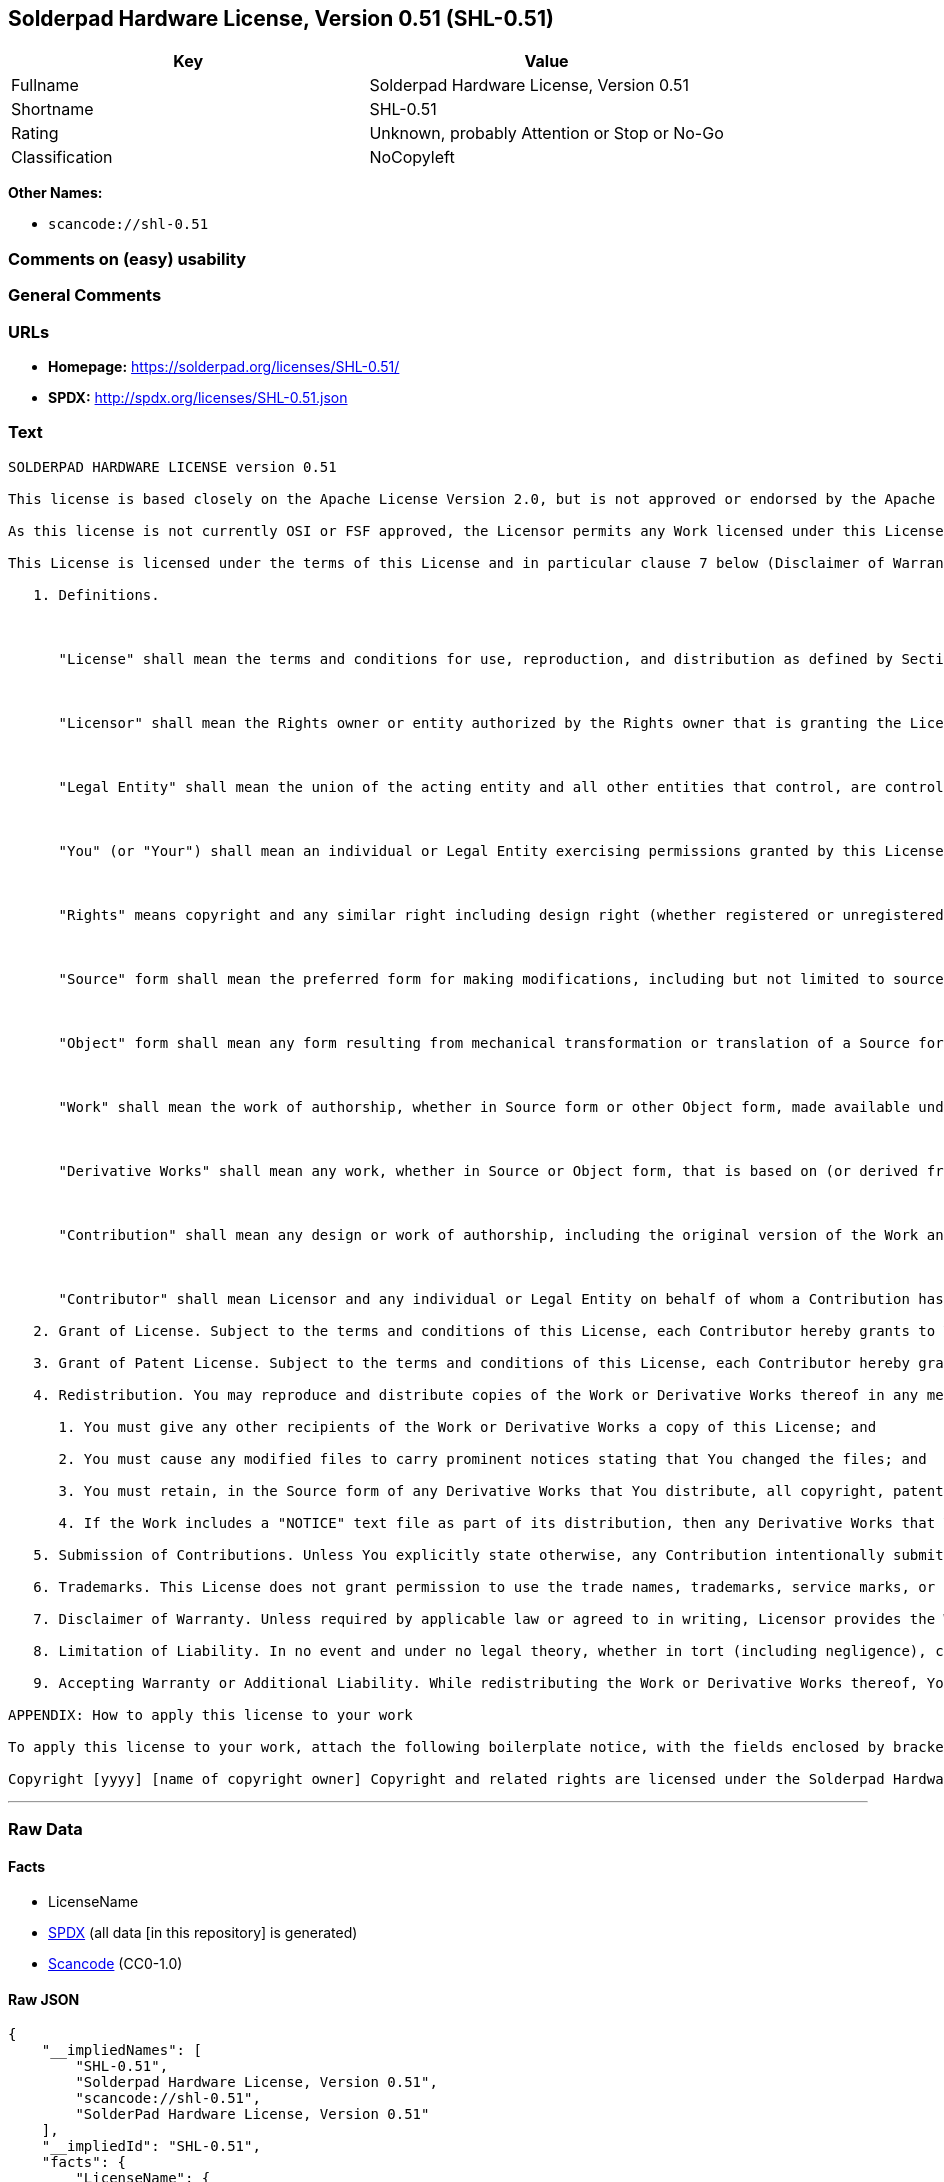 == Solderpad Hardware License, Version 0.51 (SHL-0.51)

[cols=",",options="header",]
|===
|Key |Value
|Fullname |Solderpad Hardware License, Version 0.51
|Shortname |SHL-0.51
|Rating |Unknown, probably Attention or Stop or No-Go
|Classification |NoCopyleft
|===

*Other Names:*

* `scancode://shl-0.51`

=== Comments on (easy) usability

=== General Comments

=== URLs

* *Homepage:* https://solderpad.org/licenses/SHL-0.51/
* *SPDX:* http://spdx.org/licenses/SHL-0.51.json

=== Text

....
SOLDERPAD HARDWARE LICENSE version 0.51

This license is based closely on the Apache License Version 2.0, but is not approved or endorsed by the Apache Foundation. A copy of the non-modified Apache License 2.0 can be found at http://www.apache.org/licenses/LICENSE-2.0.

As this license is not currently OSI or FSF approved, the Licensor permits any Work licensed under this License, at the option of the Licensee, to be treated as licensed under the Apache License Version 2.0 (which is so approved).

This License is licensed under the terms of this License and in particular clause 7 below (Disclaimer of Warranties) applies in relation to its use. TERMS AND CONDITIONS FOR USE, REPRODUCTION, AND DISTRIBUTION

   1. Definitions.

      

      "License" shall mean the terms and conditions for use, reproduction, and distribution as defined by Sections 1 through 9 of this document.

      

      "Licensor" shall mean the Rights owner or entity authorized by the Rights owner that is granting the License.

      

      "Legal Entity" shall mean the union of the acting entity and all other entities that control, are controlled by, or are under common control with that entity. For the purposes of this definition, "control" means (i) the power, direct or indirect, to cause the direction or management of such entity, whether by contract or otherwise, or (ii) ownership of fifty percent (50%) or more of the outstanding shares, or (iii) beneficial ownership of such entity.

      

      "You" (or "Your") shall mean an individual or Legal Entity exercising permissions granted by this License.

      

      "Rights" means copyright and any similar right including design right (whether registered or unregistered), semiconductor topography (mask) rights and database rights (but excluding Patents and Trademarks).

      

      "Source" form shall mean the preferred form for making modifications, including but not limited to source code, net lists, board layouts, CAD files, documentation source, and configuration files.

      

      "Object" form shall mean any form resulting from mechanical transformation or translation of a Source form, including but not limited to compiled object code, generated documentation, the instantiation of a hardware design and conversions to other media types, including intermediate forms such as bytecodes, FPGA bitstreams, artwork and semiconductor topographies (mask works).

      

      "Work" shall mean the work of authorship, whether in Source form or other Object form, made available under the License, as indicated by a Rights notice that is included in or attached to the work (an example is provided in the Appendix below).

      

      "Derivative Works" shall mean any work, whether in Source or Object form, that is based on (or derived from) the Work and for which the editorial revisions, annotations, elaborations, or other modifications represent, as a whole, an original work of authorship. For the purposes of this License, Derivative Works shall not include works that remain separable from, or merely link (or bind by name) or physically connect to or interoperate with the interfaces of, the Work and Derivative Works thereof.

      

      "Contribution" shall mean any design or work of authorship, including the original version of the Work and any modifications or additions to that Work or Derivative Works thereof, that is intentionally submitted to Licensor for inclusion in the Work by the Rights owner or by an individual or Legal Entity authorized to submit on behalf of the Rights owner. For the purposes of this definition, "submitted" means any form of electronic, verbal, or written communication sent to the Licensor or its representatives, including but not limited to communication on electronic mailing lists, source code control systems, and issue tracking systems that are managed by, or on behalf of, the Licensor for the purpose of discussing and improving the Work, but excluding communication that is conspicuously marked or otherwise designated in writing by the Rights owner as "Not a Contribution."

      

      "Contributor" shall mean Licensor and any individual or Legal Entity on behalf of whom a Contribution has been received by Licensor and subsequently incorporated within the Work.

   2. Grant of License. Subject to the terms and conditions of this License, each Contributor hereby grants to You a perpetual, worldwide, non-exclusive, no-charge, royalty-free, irrevocable license under the Rights to reproduce, prepare Derivative Works of, publicly display, publicly perform, sublicense, and distribute the Work and such Derivative Works in Source or Object form and do anything in relation to the Work as if the Rights did not exist.

   3. Grant of Patent License. Subject to the terms and conditions of this License, each Contributor hereby grants to You a perpetual, worldwide, non-exclusive, no-charge, royalty-free, irrevocable (except as stated in this section) patent license to make, have made, use, offer to sell, sell, import, and otherwise transfer the Work, where such license applies only to those patent claims licensable by such Contributor that are necessarily infringed by their Contribution(s) alone or by combination of their Contribution(s) with the Work to which such Contribution(s) was submitted. If You institute patent litigation against any entity (including a cross-claim or counterclaim in a lawsuit) alleging that the Work or a Contribution incorporated within the Work constitutes direct or contributory patent infringement, then any patent licenses granted to You under this License for that Work shall terminate as of the date such litigation is filed.

   4. Redistribution. You may reproduce and distribute copies of the Work or Derivative Works thereof in any medium, with or without modifications, and in Source or Object form, provided that You meet the following conditions:

      1. You must give any other recipients of the Work or Derivative Works a copy of this License; and

      2. You must cause any modified files to carry prominent notices stating that You changed the files; and

      3. You must retain, in the Source form of any Derivative Works that You distribute, all copyright, patent, trademark, and attribution notices from the Source form of the Work, excluding those notices that do not pertain to any part of the Derivative Works; and

      4. If the Work includes a "NOTICE" text file as part of its distribution, then any Derivative Works that You distribute must include a readable copy of the attribution notices contained within such NOTICE file, excluding those notices that do not pertain to any part of the Derivative Works, in at least one of the following places: within a NOTICE text file distributed as part of the Derivative Works; within the Source form or documentation, if provided along with the Derivative Works; or, within a display generated by the Derivative Works, if and wherever such third-party notices normally appear. The contents of the NOTICE file are for informational purposes only and do not modify the License. You may add Your own attribution notices within Derivative Works that You distribute, alongside or as an addendum to the NOTICE text from the Work, provided that such additional attribution notices cannot be construed as modifying the License. You may add Your own copyright statement to Your modifications and may provide additional or different license terms and conditions for use, reproduction, or distribution of Your modifications, or for any such Derivative Works as a whole, provided Your use, reproduction, and distribution of the Work otherwise complies with the conditions stated in this License.

   5. Submission of Contributions. Unless You explicitly state otherwise, any Contribution intentionally submitted for inclusion in the Work by You to the Licensor shall be under the terms and conditions of this License, without any additional terms or conditions. Notwithstanding the above, nothing herein shall supersede or modify the terms of any separate license agreement you may have executed with Licensor regarding such Contributions.

   6. Trademarks. This License does not grant permission to use the trade names, trademarks, service marks, or product names of the Licensor, except as required for reasonable and customary use in describing the origin of the Work and reproducing the content of the NOTICE file.

   7. Disclaimer of Warranty. Unless required by applicable law or agreed to in writing, Licensor provides the Work (and each Contributor provides its Contributions) on an "AS IS" BASIS, WITHOUT WARRANTIES OR CONDITIONS OF ANY KIND, either express or implied, including, without limitation, any warranties or conditions of TITLE, NON-INFRINGEMENT, MERCHANTABILITY, or FITNESS FOR A PARTICULAR PURPOSE. You are solely responsible for determining the appropriateness of using or redistributing the Work and assume any risks associated with Your exercise of permissions under this License.

   8. Limitation of Liability. In no event and under no legal theory, whether in tort (including negligence), contract, or otherwise, unless required by applicable law (such as deliberate and grossly negligent acts) or agreed to in writing, shall any Contributor be liable to You for damages, including any direct, indirect, special, incidental, or consequential damages of any character arising as a result of this License or out of the use or inability to use the Work (including but not limited to damages for loss of goodwill, work stoppage, computer failure or malfunction, or any and all other commercial damages or losses), even if such Contributor has been advised of the possibility of such damages.

   9. Accepting Warranty or Additional Liability. While redistributing the Work or Derivative Works thereof, You may choose to offer, and charge a fee for, acceptance of support, warranty, indemnity, or other liability obligations and/or rights consistent with this License. However, in accepting such obligations, You may act only on Your own behalf and on Your sole responsibility, not on behalf of any other Contributor, and only if You agree to indemnify, defend, and hold each Contributor harmless for any liability incurred by, or claims asserted against, such Contributor by reason of your accepting any such warranty or additional liability. END OF TERMS AND CONDITIONS

APPENDIX: How to apply this license to your work

To apply this license to your work, attach the following boilerplate notice, with the fields enclosed by brackets "[]" replaced with your own identifying information. (Don't include the brackets!) The text should be enclosed in the appropriate comment syntax for the file format. We also recommend that a file or class name and description of purpose be included on the same "printed page" as the copyright notice for easier identification within third-party archives.

Copyright [yyyy] [name of copyright owner] Copyright and related rights are licensed under the Solderpad Hardware License, Version 0.51 (the "License"); you may not use this file except in compliance with the License. You may obtain a copy of the License at http://solderpad.org/licenses/SHL-0.51. Unless required by applicable law or agreed to in writing, software, hardware and materials distributed under this License is distributed on an "AS IS" BASIS, WITHOUT WARRANTIES OR CONDITIONS OF ANY KIND, either express or implied. See the License for the specific language governing permissions and limitations under the License.
....

'''''

=== Raw Data

==== Facts

* LicenseName
* https://spdx.org/licenses/SHL-0.51.html[SPDX] (all data [in this
repository] is generated)
* https://github.com/nexB/scancode-toolkit/blob/develop/src/licensedcode/data/licenses/shl-0.51.yml[Scancode]
(CC0-1.0)

==== Raw JSON

....
{
    "__impliedNames": [
        "SHL-0.51",
        "Solderpad Hardware License, Version 0.51",
        "scancode://shl-0.51",
        "SolderPad Hardware License, Version 0.51"
    ],
    "__impliedId": "SHL-0.51",
    "facts": {
        "LicenseName": {
            "implications": {
                "__impliedNames": [
                    "SHL-0.51"
                ],
                "__impliedId": "SHL-0.51"
            },
            "shortname": "SHL-0.51",
            "otherNames": []
        },
        "SPDX": {
            "isSPDXLicenseDeprecated": false,
            "spdxFullName": "Solderpad Hardware License, Version 0.51",
            "spdxDetailsURL": "http://spdx.org/licenses/SHL-0.51.json",
            "_sourceURL": "https://spdx.org/licenses/SHL-0.51.html",
            "spdxLicIsOSIApproved": false,
            "spdxSeeAlso": [
                "https://solderpad.org/licenses/SHL-0.51/"
            ],
            "_implications": {
                "__impliedNames": [
                    "SHL-0.51",
                    "Solderpad Hardware License, Version 0.51"
                ],
                "__impliedId": "SHL-0.51",
                "__isOsiApproved": false,
                "__impliedURLs": [
                    [
                        "SPDX",
                        "http://spdx.org/licenses/SHL-0.51.json"
                    ],
                    [
                        null,
                        "https://solderpad.org/licenses/SHL-0.51/"
                    ]
                ]
            },
            "spdxLicenseId": "SHL-0.51"
        },
        "Scancode": {
            "otherUrls": [
                "https://solderpad.org/licenses/SHL-0.51/"
            ],
            "homepageUrl": "https://solderpad.org/licenses/SHL-0.51/",
            "shortName": "SolderPad Hardware License, Version 0.51",
            "textUrls": null,
            "text": "SOLDERPAD HARDWARE LICENSE version 0.51\n\nThis license is based closely on the Apache License Version 2.0, but is not approved or endorsed by the Apache Foundation. A copy of the non-modified Apache License 2.0 can be found at http://www.apache.org/licenses/LICENSE-2.0.\n\nAs this license is not currently OSI or FSF approved, the Licensor permits any Work licensed under this License, at the option of the Licensee, to be treated as licensed under the Apache License Version 2.0 (which is so approved).\n\nThis License is licensed under the terms of this License and in particular clause 7 below (Disclaimer of Warranties) applies in relation to its use. TERMS AND CONDITIONS FOR USE, REPRODUCTION, AND DISTRIBUTION\n\n   1. Definitions.\n\n      \n\n      \"License\" shall mean the terms and conditions for use, reproduction, and distribution as defined by Sections 1 through 9 of this document.\n\n      \n\n      \"Licensor\" shall mean the Rights owner or entity authorized by the Rights owner that is granting the License.\n\n      \n\n      \"Legal Entity\" shall mean the union of the acting entity and all other entities that control, are controlled by, or are under common control with that entity. For the purposes of this definition, \"control\" means (i) the power, direct or indirect, to cause the direction or management of such entity, whether by contract or otherwise, or (ii) ownership of fifty percent (50%) or more of the outstanding shares, or (iii) beneficial ownership of such entity.\n\n      \n\n      \"You\" (or \"Your\") shall mean an individual or Legal Entity exercising permissions granted by this License.\n\n      \n\n      \"Rights\" means copyright and any similar right including design right (whether registered or unregistered), semiconductor topography (mask) rights and database rights (but excluding Patents and Trademarks).\n\n      \n\n      \"Source\" form shall mean the preferred form for making modifications, including but not limited to source code, net lists, board layouts, CAD files, documentation source, and configuration files.\n\n      \n\n      \"Object\" form shall mean any form resulting from mechanical transformation or translation of a Source form, including but not limited to compiled object code, generated documentation, the instantiation of a hardware design and conversions to other media types, including intermediate forms such as bytecodes, FPGA bitstreams, artwork and semiconductor topographies (mask works).\n\n      \n\n      \"Work\" shall mean the work of authorship, whether in Source form or other Object form, made available under the License, as indicated by a Rights notice that is included in or attached to the work (an example is provided in the Appendix below).\n\n      \n\n      \"Derivative Works\" shall mean any work, whether in Source or Object form, that is based on (or derived from) the Work and for which the editorial revisions, annotations, elaborations, or other modifications represent, as a whole, an original work of authorship. For the purposes of this License, Derivative Works shall not include works that remain separable from, or merely link (or bind by name) or physically connect to or interoperate with the interfaces of, the Work and Derivative Works thereof.\n\n      \n\n      \"Contribution\" shall mean any design or work of authorship, including the original version of the Work and any modifications or additions to that Work or Derivative Works thereof, that is intentionally submitted to Licensor for inclusion in the Work by the Rights owner or by an individual or Legal Entity authorized to submit on behalf of the Rights owner. For the purposes of this definition, \"submitted\" means any form of electronic, verbal, or written communication sent to the Licensor or its representatives, including but not limited to communication on electronic mailing lists, source code control systems, and issue tracking systems that are managed by, or on behalf of, the Licensor for the purpose of discussing and improving the Work, but excluding communication that is conspicuously marked or otherwise designated in writing by the Rights owner as \"Not a Contribution.\"\n\n      \n\n      \"Contributor\" shall mean Licensor and any individual or Legal Entity on behalf of whom a Contribution has been received by Licensor and subsequently incorporated within the Work.\n\n   2. Grant of License. Subject to the terms and conditions of this License, each Contributor hereby grants to You a perpetual, worldwide, non-exclusive, no-charge, royalty-free, irrevocable license under the Rights to reproduce, prepare Derivative Works of, publicly display, publicly perform, sublicense, and distribute the Work and such Derivative Works in Source or Object form and do anything in relation to the Work as if the Rights did not exist.\n\n   3. Grant of Patent License. Subject to the terms and conditions of this License, each Contributor hereby grants to You a perpetual, worldwide, non-exclusive, no-charge, royalty-free, irrevocable (except as stated in this section) patent license to make, have made, use, offer to sell, sell, import, and otherwise transfer the Work, where such license applies only to those patent claims licensable by such Contributor that are necessarily infringed by their Contribution(s) alone or by combination of their Contribution(s) with the Work to which such Contribution(s) was submitted. If You institute patent litigation against any entity (including a cross-claim or counterclaim in a lawsuit) alleging that the Work or a Contribution incorporated within the Work constitutes direct or contributory patent infringement, then any patent licenses granted to You under this License for that Work shall terminate as of the date such litigation is filed.\n\n   4. Redistribution. You may reproduce and distribute copies of the Work or Derivative Works thereof in any medium, with or without modifications, and in Source or Object form, provided that You meet the following conditions:\n\n      1. You must give any other recipients of the Work or Derivative Works a copy of this License; and\n\n      2. You must cause any modified files to carry prominent notices stating that You changed the files; and\n\n      3. You must retain, in the Source form of any Derivative Works that You distribute, all copyright, patent, trademark, and attribution notices from the Source form of the Work, excluding those notices that do not pertain to any part of the Derivative Works; and\n\n      4. If the Work includes a \"NOTICE\" text file as part of its distribution, then any Derivative Works that You distribute must include a readable copy of the attribution notices contained within such NOTICE file, excluding those notices that do not pertain to any part of the Derivative Works, in at least one of the following places: within a NOTICE text file distributed as part of the Derivative Works; within the Source form or documentation, if provided along with the Derivative Works; or, within a display generated by the Derivative Works, if and wherever such third-party notices normally appear. The contents of the NOTICE file are for informational purposes only and do not modify the License. You may add Your own attribution notices within Derivative Works that You distribute, alongside or as an addendum to the NOTICE text from the Work, provided that such additional attribution notices cannot be construed as modifying the License. You may add Your own copyright statement to Your modifications and may provide additional or different license terms and conditions for use, reproduction, or distribution of Your modifications, or for any such Derivative Works as a whole, provided Your use, reproduction, and distribution of the Work otherwise complies with the conditions stated in this License.\n\n   5. Submission of Contributions. Unless You explicitly state otherwise, any Contribution intentionally submitted for inclusion in the Work by You to the Licensor shall be under the terms and conditions of this License, without any additional terms or conditions. Notwithstanding the above, nothing herein shall supersede or modify the terms of any separate license agreement you may have executed with Licensor regarding such Contributions.\n\n   6. Trademarks. This License does not grant permission to use the trade names, trademarks, service marks, or product names of the Licensor, except as required for reasonable and customary use in describing the origin of the Work and reproducing the content of the NOTICE file.\n\n   7. Disclaimer of Warranty. Unless required by applicable law or agreed to in writing, Licensor provides the Work (and each Contributor provides its Contributions) on an \"AS IS\" BASIS, WITHOUT WARRANTIES OR CONDITIONS OF ANY KIND, either express or implied, including, without limitation, any warranties or conditions of TITLE, NON-INFRINGEMENT, MERCHANTABILITY, or FITNESS FOR A PARTICULAR PURPOSE. You are solely responsible for determining the appropriateness of using or redistributing the Work and assume any risks associated with Your exercise of permissions under this License.\n\n   8. Limitation of Liability. In no event and under no legal theory, whether in tort (including negligence), contract, or otherwise, unless required by applicable law (such as deliberate and grossly negligent acts) or agreed to in writing, shall any Contributor be liable to You for damages, including any direct, indirect, special, incidental, or consequential damages of any character arising as a result of this License or out of the use or inability to use the Work (including but not limited to damages for loss of goodwill, work stoppage, computer failure or malfunction, or any and all other commercial damages or losses), even if such Contributor has been advised of the possibility of such damages.\n\n   9. Accepting Warranty or Additional Liability. While redistributing the Work or Derivative Works thereof, You may choose to offer, and charge a fee for, acceptance of support, warranty, indemnity, or other liability obligations and/or rights consistent with this License. However, in accepting such obligations, You may act only on Your own behalf and on Your sole responsibility, not on behalf of any other Contributor, and only if You agree to indemnify, defend, and hold each Contributor harmless for any liability incurred by, or claims asserted against, such Contributor by reason of your accepting any such warranty or additional liability. END OF TERMS AND CONDITIONS\n\nAPPENDIX: How to apply this license to your work\n\nTo apply this license to your work, attach the following boilerplate notice, with the fields enclosed by brackets \"[]\" replaced with your own identifying information. (Don't include the brackets!) The text should be enclosed in the appropriate comment syntax for the file format. We also recommend that a file or class name and description of purpose be included on the same \"printed page\" as the copyright notice for easier identification within third-party archives.\n\nCopyright [yyyy] [name of copyright owner] Copyright and related rights are licensed under the Solderpad Hardware License, Version 0.51 (the \"License\"); you may not use this file except in compliance with the License. You may obtain a copy of the License at http://solderpad.org/licenses/SHL-0.51. Unless required by applicable law or agreed to in writing, software, hardware and materials distributed under this License is distributed on an \"AS IS\" BASIS, WITHOUT WARRANTIES OR CONDITIONS OF ANY KIND, either express or implied. See the License for the specific language governing permissions and limitations under the License.",
            "category": "Permissive",
            "osiUrl": null,
            "owner": "SolderPad",
            "_sourceURL": "https://github.com/nexB/scancode-toolkit/blob/develop/src/licensedcode/data/licenses/shl-0.51.yml",
            "key": "shl-0.51",
            "name": "SolderPad Hardware License, Version 0.51",
            "spdxId": "SHL-0.51",
            "notes": null,
            "_implications": {
                "__impliedNames": [
                    "scancode://shl-0.51",
                    "SolderPad Hardware License, Version 0.51",
                    "SHL-0.51"
                ],
                "__impliedId": "SHL-0.51",
                "__impliedCopyleft": [
                    [
                        "Scancode",
                        "NoCopyleft"
                    ]
                ],
                "__calculatedCopyleft": "NoCopyleft",
                "__impliedText": "SOLDERPAD HARDWARE LICENSE version 0.51\n\nThis license is based closely on the Apache License Version 2.0, but is not approved or endorsed by the Apache Foundation. A copy of the non-modified Apache License 2.0 can be found at http://www.apache.org/licenses/LICENSE-2.0.\n\nAs this license is not currently OSI or FSF approved, the Licensor permits any Work licensed under this License, at the option of the Licensee, to be treated as licensed under the Apache License Version 2.0 (which is so approved).\n\nThis License is licensed under the terms of this License and in particular clause 7 below (Disclaimer of Warranties) applies in relation to its use. TERMS AND CONDITIONS FOR USE, REPRODUCTION, AND DISTRIBUTION\n\n   1. Definitions.\n\n      \n\n      \"License\" shall mean the terms and conditions for use, reproduction, and distribution as defined by Sections 1 through 9 of this document.\n\n      \n\n      \"Licensor\" shall mean the Rights owner or entity authorized by the Rights owner that is granting the License.\n\n      \n\n      \"Legal Entity\" shall mean the union of the acting entity and all other entities that control, are controlled by, or are under common control with that entity. For the purposes of this definition, \"control\" means (i) the power, direct or indirect, to cause the direction or management of such entity, whether by contract or otherwise, or (ii) ownership of fifty percent (50%) or more of the outstanding shares, or (iii) beneficial ownership of such entity.\n\n      \n\n      \"You\" (or \"Your\") shall mean an individual or Legal Entity exercising permissions granted by this License.\n\n      \n\n      \"Rights\" means copyright and any similar right including design right (whether registered or unregistered), semiconductor topography (mask) rights and database rights (but excluding Patents and Trademarks).\n\n      \n\n      \"Source\" form shall mean the preferred form for making modifications, including but not limited to source code, net lists, board layouts, CAD files, documentation source, and configuration files.\n\n      \n\n      \"Object\" form shall mean any form resulting from mechanical transformation or translation of a Source form, including but not limited to compiled object code, generated documentation, the instantiation of a hardware design and conversions to other media types, including intermediate forms such as bytecodes, FPGA bitstreams, artwork and semiconductor topographies (mask works).\n\n      \n\n      \"Work\" shall mean the work of authorship, whether in Source form or other Object form, made available under the License, as indicated by a Rights notice that is included in or attached to the work (an example is provided in the Appendix below).\n\n      \n\n      \"Derivative Works\" shall mean any work, whether in Source or Object form, that is based on (or derived from) the Work and for which the editorial revisions, annotations, elaborations, or other modifications represent, as a whole, an original work of authorship. For the purposes of this License, Derivative Works shall not include works that remain separable from, or merely link (or bind by name) or physically connect to or interoperate with the interfaces of, the Work and Derivative Works thereof.\n\n      \n\n      \"Contribution\" shall mean any design or work of authorship, including the original version of the Work and any modifications or additions to that Work or Derivative Works thereof, that is intentionally submitted to Licensor for inclusion in the Work by the Rights owner or by an individual or Legal Entity authorized to submit on behalf of the Rights owner. For the purposes of this definition, \"submitted\" means any form of electronic, verbal, or written communication sent to the Licensor or its representatives, including but not limited to communication on electronic mailing lists, source code control systems, and issue tracking systems that are managed by, or on behalf of, the Licensor for the purpose of discussing and improving the Work, but excluding communication that is conspicuously marked or otherwise designated in writing by the Rights owner as \"Not a Contribution.\"\n\n      \n\n      \"Contributor\" shall mean Licensor and any individual or Legal Entity on behalf of whom a Contribution has been received by Licensor and subsequently incorporated within the Work.\n\n   2. Grant of License. Subject to the terms and conditions of this License, each Contributor hereby grants to You a perpetual, worldwide, non-exclusive, no-charge, royalty-free, irrevocable license under the Rights to reproduce, prepare Derivative Works of, publicly display, publicly perform, sublicense, and distribute the Work and such Derivative Works in Source or Object form and do anything in relation to the Work as if the Rights did not exist.\n\n   3. Grant of Patent License. Subject to the terms and conditions of this License, each Contributor hereby grants to You a perpetual, worldwide, non-exclusive, no-charge, royalty-free, irrevocable (except as stated in this section) patent license to make, have made, use, offer to sell, sell, import, and otherwise transfer the Work, where such license applies only to those patent claims licensable by such Contributor that are necessarily infringed by their Contribution(s) alone or by combination of their Contribution(s) with the Work to which such Contribution(s) was submitted. If You institute patent litigation against any entity (including a cross-claim or counterclaim in a lawsuit) alleging that the Work or a Contribution incorporated within the Work constitutes direct or contributory patent infringement, then any patent licenses granted to You under this License for that Work shall terminate as of the date such litigation is filed.\n\n   4. Redistribution. You may reproduce and distribute copies of the Work or Derivative Works thereof in any medium, with or without modifications, and in Source or Object form, provided that You meet the following conditions:\n\n      1. You must give any other recipients of the Work or Derivative Works a copy of this License; and\n\n      2. You must cause any modified files to carry prominent notices stating that You changed the files; and\n\n      3. You must retain, in the Source form of any Derivative Works that You distribute, all copyright, patent, trademark, and attribution notices from the Source form of the Work, excluding those notices that do not pertain to any part of the Derivative Works; and\n\n      4. If the Work includes a \"NOTICE\" text file as part of its distribution, then any Derivative Works that You distribute must include a readable copy of the attribution notices contained within such NOTICE file, excluding those notices that do not pertain to any part of the Derivative Works, in at least one of the following places: within a NOTICE text file distributed as part of the Derivative Works; within the Source form or documentation, if provided along with the Derivative Works; or, within a display generated by the Derivative Works, if and wherever such third-party notices normally appear. The contents of the NOTICE file are for informational purposes only and do not modify the License. You may add Your own attribution notices within Derivative Works that You distribute, alongside or as an addendum to the NOTICE text from the Work, provided that such additional attribution notices cannot be construed as modifying the License. You may add Your own copyright statement to Your modifications and may provide additional or different license terms and conditions for use, reproduction, or distribution of Your modifications, or for any such Derivative Works as a whole, provided Your use, reproduction, and distribution of the Work otherwise complies with the conditions stated in this License.\n\n   5. Submission of Contributions. Unless You explicitly state otherwise, any Contribution intentionally submitted for inclusion in the Work by You to the Licensor shall be under the terms and conditions of this License, without any additional terms or conditions. Notwithstanding the above, nothing herein shall supersede or modify the terms of any separate license agreement you may have executed with Licensor regarding such Contributions.\n\n   6. Trademarks. This License does not grant permission to use the trade names, trademarks, service marks, or product names of the Licensor, except as required for reasonable and customary use in describing the origin of the Work and reproducing the content of the NOTICE file.\n\n   7. Disclaimer of Warranty. Unless required by applicable law or agreed to in writing, Licensor provides the Work (and each Contributor provides its Contributions) on an \"AS IS\" BASIS, WITHOUT WARRANTIES OR CONDITIONS OF ANY KIND, either express or implied, including, without limitation, any warranties or conditions of TITLE, NON-INFRINGEMENT, MERCHANTABILITY, or FITNESS FOR A PARTICULAR PURPOSE. You are solely responsible for determining the appropriateness of using or redistributing the Work and assume any risks associated with Your exercise of permissions under this License.\n\n   8. Limitation of Liability. In no event and under no legal theory, whether in tort (including negligence), contract, or otherwise, unless required by applicable law (such as deliberate and grossly negligent acts) or agreed to in writing, shall any Contributor be liable to You for damages, including any direct, indirect, special, incidental, or consequential damages of any character arising as a result of this License or out of the use or inability to use the Work (including but not limited to damages for loss of goodwill, work stoppage, computer failure or malfunction, or any and all other commercial damages or losses), even if such Contributor has been advised of the possibility of such damages.\n\n   9. Accepting Warranty or Additional Liability. While redistributing the Work or Derivative Works thereof, You may choose to offer, and charge a fee for, acceptance of support, warranty, indemnity, or other liability obligations and/or rights consistent with this License. However, in accepting such obligations, You may act only on Your own behalf and on Your sole responsibility, not on behalf of any other Contributor, and only if You agree to indemnify, defend, and hold each Contributor harmless for any liability incurred by, or claims asserted against, such Contributor by reason of your accepting any such warranty or additional liability. END OF TERMS AND CONDITIONS\n\nAPPENDIX: How to apply this license to your work\n\nTo apply this license to your work, attach the following boilerplate notice, with the fields enclosed by brackets \"[]\" replaced with your own identifying information. (Don't include the brackets!) The text should be enclosed in the appropriate comment syntax for the file format. We also recommend that a file or class name and description of purpose be included on the same \"printed page\" as the copyright notice for easier identification within third-party archives.\n\nCopyright [yyyy] [name of copyright owner] Copyright and related rights are licensed under the Solderpad Hardware License, Version 0.51 (the \"License\"); you may not use this file except in compliance with the License. You may obtain a copy of the License at http://solderpad.org/licenses/SHL-0.51. Unless required by applicable law or agreed to in writing, software, hardware and materials distributed under this License is distributed on an \"AS IS\" BASIS, WITHOUT WARRANTIES OR CONDITIONS OF ANY KIND, either express or implied. See the License for the specific language governing permissions and limitations under the License.",
                "__impliedURLs": [
                    [
                        "Homepage",
                        "https://solderpad.org/licenses/SHL-0.51/"
                    ],
                    [
                        null,
                        "https://solderpad.org/licenses/SHL-0.51/"
                    ]
                ]
            }
        }
    },
    "__impliedCopyleft": [
        [
            "Scancode",
            "NoCopyleft"
        ]
    ],
    "__calculatedCopyleft": "NoCopyleft",
    "__isOsiApproved": false,
    "__impliedText": "SOLDERPAD HARDWARE LICENSE version 0.51\n\nThis license is based closely on the Apache License Version 2.0, but is not approved or endorsed by the Apache Foundation. A copy of the non-modified Apache License 2.0 can be found at http://www.apache.org/licenses/LICENSE-2.0.\n\nAs this license is not currently OSI or FSF approved, the Licensor permits any Work licensed under this License, at the option of the Licensee, to be treated as licensed under the Apache License Version 2.0 (which is so approved).\n\nThis License is licensed under the terms of this License and in particular clause 7 below (Disclaimer of Warranties) applies in relation to its use. TERMS AND CONDITIONS FOR USE, REPRODUCTION, AND DISTRIBUTION\n\n   1. Definitions.\n\n      \n\n      \"License\" shall mean the terms and conditions for use, reproduction, and distribution as defined by Sections 1 through 9 of this document.\n\n      \n\n      \"Licensor\" shall mean the Rights owner or entity authorized by the Rights owner that is granting the License.\n\n      \n\n      \"Legal Entity\" shall mean the union of the acting entity and all other entities that control, are controlled by, or are under common control with that entity. For the purposes of this definition, \"control\" means (i) the power, direct or indirect, to cause the direction or management of such entity, whether by contract or otherwise, or (ii) ownership of fifty percent (50%) or more of the outstanding shares, or (iii) beneficial ownership of such entity.\n\n      \n\n      \"You\" (or \"Your\") shall mean an individual or Legal Entity exercising permissions granted by this License.\n\n      \n\n      \"Rights\" means copyright and any similar right including design right (whether registered or unregistered), semiconductor topography (mask) rights and database rights (but excluding Patents and Trademarks).\n\n      \n\n      \"Source\" form shall mean the preferred form for making modifications, including but not limited to source code, net lists, board layouts, CAD files, documentation source, and configuration files.\n\n      \n\n      \"Object\" form shall mean any form resulting from mechanical transformation or translation of a Source form, including but not limited to compiled object code, generated documentation, the instantiation of a hardware design and conversions to other media types, including intermediate forms such as bytecodes, FPGA bitstreams, artwork and semiconductor topographies (mask works).\n\n      \n\n      \"Work\" shall mean the work of authorship, whether in Source form or other Object form, made available under the License, as indicated by a Rights notice that is included in or attached to the work (an example is provided in the Appendix below).\n\n      \n\n      \"Derivative Works\" shall mean any work, whether in Source or Object form, that is based on (or derived from) the Work and for which the editorial revisions, annotations, elaborations, or other modifications represent, as a whole, an original work of authorship. For the purposes of this License, Derivative Works shall not include works that remain separable from, or merely link (or bind by name) or physically connect to or interoperate with the interfaces of, the Work and Derivative Works thereof.\n\n      \n\n      \"Contribution\" shall mean any design or work of authorship, including the original version of the Work and any modifications or additions to that Work or Derivative Works thereof, that is intentionally submitted to Licensor for inclusion in the Work by the Rights owner or by an individual or Legal Entity authorized to submit on behalf of the Rights owner. For the purposes of this definition, \"submitted\" means any form of electronic, verbal, or written communication sent to the Licensor or its representatives, including but not limited to communication on electronic mailing lists, source code control systems, and issue tracking systems that are managed by, or on behalf of, the Licensor for the purpose of discussing and improving the Work, but excluding communication that is conspicuously marked or otherwise designated in writing by the Rights owner as \"Not a Contribution.\"\n\n      \n\n      \"Contributor\" shall mean Licensor and any individual or Legal Entity on behalf of whom a Contribution has been received by Licensor and subsequently incorporated within the Work.\n\n   2. Grant of License. Subject to the terms and conditions of this License, each Contributor hereby grants to You a perpetual, worldwide, non-exclusive, no-charge, royalty-free, irrevocable license under the Rights to reproduce, prepare Derivative Works of, publicly display, publicly perform, sublicense, and distribute the Work and such Derivative Works in Source or Object form and do anything in relation to the Work as if the Rights did not exist.\n\n   3. Grant of Patent License. Subject to the terms and conditions of this License, each Contributor hereby grants to You a perpetual, worldwide, non-exclusive, no-charge, royalty-free, irrevocable (except as stated in this section) patent license to make, have made, use, offer to sell, sell, import, and otherwise transfer the Work, where such license applies only to those patent claims licensable by such Contributor that are necessarily infringed by their Contribution(s) alone or by combination of their Contribution(s) with the Work to which such Contribution(s) was submitted. If You institute patent litigation against any entity (including a cross-claim or counterclaim in a lawsuit) alleging that the Work or a Contribution incorporated within the Work constitutes direct or contributory patent infringement, then any patent licenses granted to You under this License for that Work shall terminate as of the date such litigation is filed.\n\n   4. Redistribution. You may reproduce and distribute copies of the Work or Derivative Works thereof in any medium, with or without modifications, and in Source or Object form, provided that You meet the following conditions:\n\n      1. You must give any other recipients of the Work or Derivative Works a copy of this License; and\n\n      2. You must cause any modified files to carry prominent notices stating that You changed the files; and\n\n      3. You must retain, in the Source form of any Derivative Works that You distribute, all copyright, patent, trademark, and attribution notices from the Source form of the Work, excluding those notices that do not pertain to any part of the Derivative Works; and\n\n      4. If the Work includes a \"NOTICE\" text file as part of its distribution, then any Derivative Works that You distribute must include a readable copy of the attribution notices contained within such NOTICE file, excluding those notices that do not pertain to any part of the Derivative Works, in at least one of the following places: within a NOTICE text file distributed as part of the Derivative Works; within the Source form or documentation, if provided along with the Derivative Works; or, within a display generated by the Derivative Works, if and wherever such third-party notices normally appear. The contents of the NOTICE file are for informational purposes only and do not modify the License. You may add Your own attribution notices within Derivative Works that You distribute, alongside or as an addendum to the NOTICE text from the Work, provided that such additional attribution notices cannot be construed as modifying the License. You may add Your own copyright statement to Your modifications and may provide additional or different license terms and conditions for use, reproduction, or distribution of Your modifications, or for any such Derivative Works as a whole, provided Your use, reproduction, and distribution of the Work otherwise complies with the conditions stated in this License.\n\n   5. Submission of Contributions. Unless You explicitly state otherwise, any Contribution intentionally submitted for inclusion in the Work by You to the Licensor shall be under the terms and conditions of this License, without any additional terms or conditions. Notwithstanding the above, nothing herein shall supersede or modify the terms of any separate license agreement you may have executed with Licensor regarding such Contributions.\n\n   6. Trademarks. This License does not grant permission to use the trade names, trademarks, service marks, or product names of the Licensor, except as required for reasonable and customary use in describing the origin of the Work and reproducing the content of the NOTICE file.\n\n   7. Disclaimer of Warranty. Unless required by applicable law or agreed to in writing, Licensor provides the Work (and each Contributor provides its Contributions) on an \"AS IS\" BASIS, WITHOUT WARRANTIES OR CONDITIONS OF ANY KIND, either express or implied, including, without limitation, any warranties or conditions of TITLE, NON-INFRINGEMENT, MERCHANTABILITY, or FITNESS FOR A PARTICULAR PURPOSE. You are solely responsible for determining the appropriateness of using or redistributing the Work and assume any risks associated with Your exercise of permissions under this License.\n\n   8. Limitation of Liability. In no event and under no legal theory, whether in tort (including negligence), contract, or otherwise, unless required by applicable law (such as deliberate and grossly negligent acts) or agreed to in writing, shall any Contributor be liable to You for damages, including any direct, indirect, special, incidental, or consequential damages of any character arising as a result of this License or out of the use or inability to use the Work (including but not limited to damages for loss of goodwill, work stoppage, computer failure or malfunction, or any and all other commercial damages or losses), even if such Contributor has been advised of the possibility of such damages.\n\n   9. Accepting Warranty or Additional Liability. While redistributing the Work or Derivative Works thereof, You may choose to offer, and charge a fee for, acceptance of support, warranty, indemnity, or other liability obligations and/or rights consistent with this License. However, in accepting such obligations, You may act only on Your own behalf and on Your sole responsibility, not on behalf of any other Contributor, and only if You agree to indemnify, defend, and hold each Contributor harmless for any liability incurred by, or claims asserted against, such Contributor by reason of your accepting any such warranty or additional liability. END OF TERMS AND CONDITIONS\n\nAPPENDIX: How to apply this license to your work\n\nTo apply this license to your work, attach the following boilerplate notice, with the fields enclosed by brackets \"[]\" replaced with your own identifying information. (Don't include the brackets!) The text should be enclosed in the appropriate comment syntax for the file format. We also recommend that a file or class name and description of purpose be included on the same \"printed page\" as the copyright notice for easier identification within third-party archives.\n\nCopyright [yyyy] [name of copyright owner] Copyright and related rights are licensed under the Solderpad Hardware License, Version 0.51 (the \"License\"); you may not use this file except in compliance with the License. You may obtain a copy of the License at http://solderpad.org/licenses/SHL-0.51. Unless required by applicable law or agreed to in writing, software, hardware and materials distributed under this License is distributed on an \"AS IS\" BASIS, WITHOUT WARRANTIES OR CONDITIONS OF ANY KIND, either express or implied. See the License for the specific language governing permissions and limitations under the License.",
    "__impliedURLs": [
        [
            "SPDX",
            "http://spdx.org/licenses/SHL-0.51.json"
        ],
        [
            null,
            "https://solderpad.org/licenses/SHL-0.51/"
        ],
        [
            "Homepage",
            "https://solderpad.org/licenses/SHL-0.51/"
        ]
    ]
}
....

==== Dot Cluster Graph

../dot/SHL-0.51.svg
